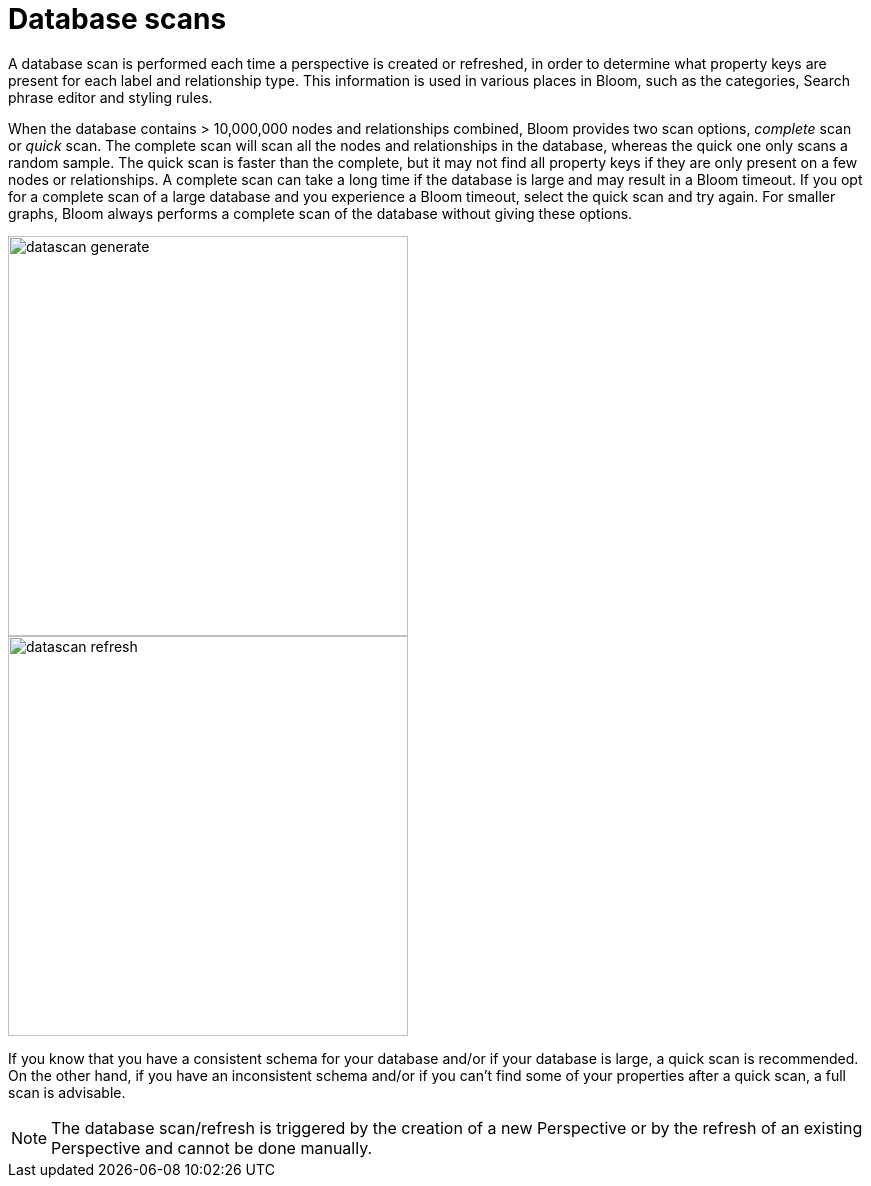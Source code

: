 :description: This section describes database scans in Neo4j Bloom.

[[bloom-database-scans]]
= Database scans

A database scan is performed each time a perspective is created or refreshed, in order to determine what property keys are present for each label and relationship type.
This information is used in various places in Bloom, such as the categories, Search phrase editor and styling rules.

When the database contains > 10,000,000 nodes and relationships combined, Bloom provides two scan options, _complete_ scan or _quick_ scan.
The complete scan will scan all the nodes and relationships in the database, whereas the quick one only scans a random sample.
The quick scan is faster than the complete, but it may not find all property keys if they are only present on a few nodes or relationships.
A complete scan can take a long time if the database is large and may result in a Bloom timeout.
If you opt for a complete scan of a large database and you experience a Bloom timeout, select the quick scan and try again.
For smaller graphs, Bloom always performs a complete scan of the database without giving these options.

[.shadow]
image::datascan-generate.png[width=400]
[.shadow]
image::datascan-refresh.png[width=400]

If you know that you have a consistent schema for your database and/or if your database is large, a quick scan is recommended.
On the other hand, if you have an inconsistent schema and/or if you can't find some of your properties after a quick scan, a full scan is advisable.

[NOTE]
====
The database scan/refresh is triggered by the creation of a new Perspective or by the refresh of an existing Perspective and cannot be done manually.
====
